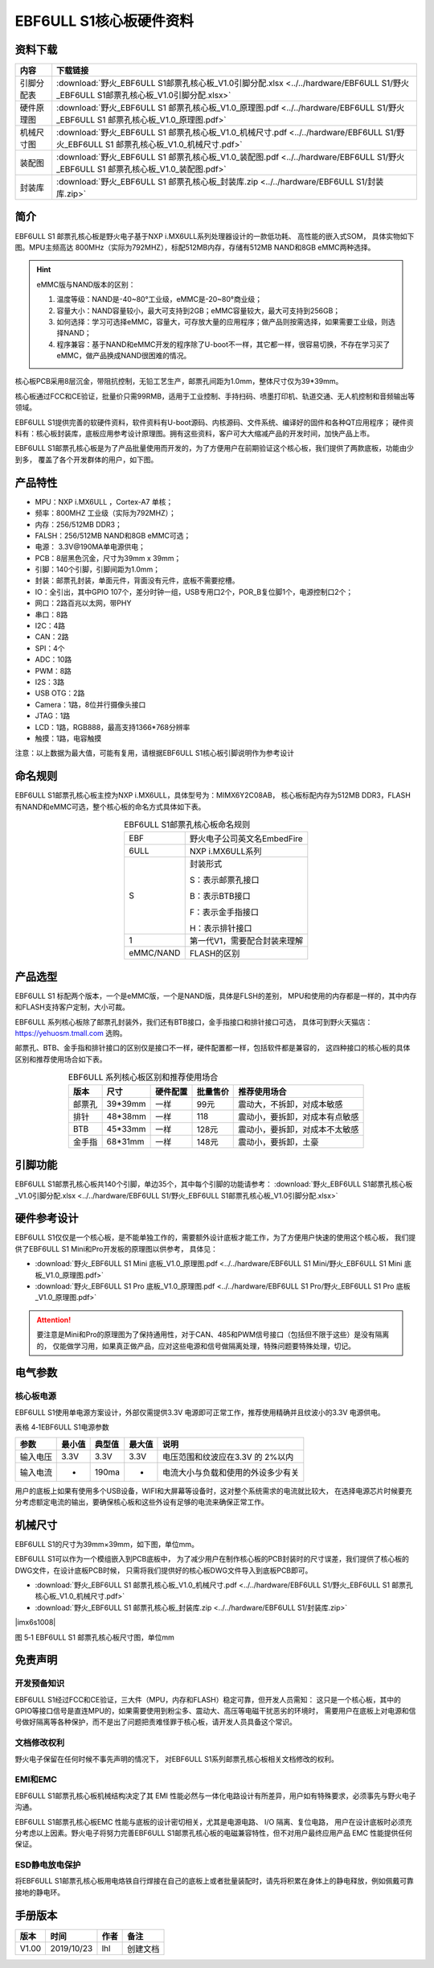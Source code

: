 .. vim: syntax=rst


EBF6ULL S1核心板硬件资料
==========================================



资料下载
------------------------

============  ====================
内容            下载链接
============  ====================
引脚分配表     :download:`野火_EBF6ULL S1邮票孔核心板_V1.0引脚分配.xlsx <../../hardware/EBF6ULL S1/野火_EBF6ULL S1邮票孔核心板_V1.0引脚分配.xlsx>`
硬件原理图     :download:`野火_EBF6ULL S1 邮票孔核心板_V1.0_原理图.pdf <../../hardware/EBF6ULL S1/野火_EBF6ULL S1 邮票孔核心板_V1.0_原理图.pdf>`
机械尺寸图     :download:`野火_EBF6ULL S1 邮票孔核心板_V1.0_机械尺寸.pdf <../../hardware/EBF6ULL S1/野火_EBF6ULL S1 邮票孔核心板_V1.0_机械尺寸.pdf>`
装配图         :download:`野火_EBF6ULL S1 邮票孔核心板_V1.0_装配图.pdf <../../hardware/EBF6ULL S1/野火_EBF6ULL S1 邮票孔核心板_V1.0_装配图.pdf>`
封装库         :download:`野火_EBF6ULL S1 邮票孔核心板_封装库.zip <../../hardware/EBF6ULL S1/封装库.zip>`
============  ====================


简介
--------------
EBF6ULL S1 邮票孔核心板是野火电子基于NXP i.MX6ULL系列处理器设计的一款低功耗、 高性能的嵌入式SOM，
具体实物如下图。MPU主频高达 800MHz（实际为792MHZ），标配512MB内存，存储有512MB NAND和8GB eMMC两种选择。


.. image:: media/imx6s1002.jpeg
   :align: center
   :alt: EBF6ULL S1邮票孔核心板（eMMC和NAND版本）

.. image:: media/imx6s1003.jpeg
   :align: center
   :alt: EBF6ULL S1邮票孔核心板

.. hint::

    eMMC版与NAND版本的区别：

    1. 温度等级：NAND是-40~80°工业级，eMMC是-20~80°商业级；

    #. 容量大小：NAND容量较小，最大可支持到2GB；eMMC容量较大，最大可支持到256GB；

    #. 如何选择：学习可选择eMMC，容量大，可存放大量的应用程序；做产品则按需选择，如果需要工业级，则选择NAND；

    #. 程序兼容：基于NAND和eMMC开发的程序除了U-boot不一样，其它都一样，很容易切换，不存在学习买了eMMC，做产品换成NAND很困难的情况。


核心板PCB采用8层沉金，带阻抗控制，无铅工艺生产，邮票孔间距为1.0mm，整体尺寸仅为39*39mm。

核心板通过FCC和CE验证，批量价只需99RMB，适用于工业控制、手持扫码、喷墨打印机、轨道交通、无人机控制和音频输出等领域。

EBF6ULL S1提供完善的软硬件资料，软件资料有U-boot源码、内核源码、文件系统、编译好的固件和各种QT应用程序；
硬件资料有：核心板封装库，底板应用参考设计原理图。拥有这些资料，客户可大大缩减产品的开发时间，加快产品上市。





EBF6ULL S1邮票孔核心板是为了产品批量使用而开发的，为了方便用户在前期验证这个核心板，我们提供了两款底板，功能由少到多，
覆盖了各个开发群体的用户，如下图。

.. image:: media/imx6s1004.jpeg
   :align: center
   :alt: EBF6ULL S1 Mini开发板


.. image:: media/imx6s1005.jpeg
   :align: center
   :alt: EBF6ULL S1 Pro 开发板


产品特性
----------------------

-  MPU：NXP i.MX6ULL ，Cortex-A7 单核；

-  频率：800MHZ 工业级（实际为792MHZ）；

-  内存：256/512MB DDR3；

-  FALSH：256/512MB NAND和8GB eMMC可选；

-  电源： 3.3V@190MA单电源供电；

-  PCB：8层黑色沉金，尺寸为39mm x 39mm；

-  引脚：140个引脚，引脚间距为1.0mm；

-  封装：邮票孔封装，单面元件，背面没有元件，底板不需要挖槽。

-  IO：全引出，其中GPIO 107个，差分时钟一组，USB专用口2个，POR_B复位脚1个，电源控制口2个；

-  网口：2路百兆以太网，带PHY

-  串口：8路

-  I2C：4路

-  CAN：2路

-  SPI：4个

-  ADC：10路

-  PWM：8路

-  I2S：3路

-  USB OTG：2路

-  Camera：1路，8位并行摄像头接口

-  JTAG：1路

-  LCD：1路，RGB888，最高支持1366*768分辨率

-  触摸：1路，电容触摸

注意：以上数据为最大值，可能有复用，请根据EBF6ULL S1核心板引脚说明作为参考设计

命名规则
---------------

EBF6ULL S1邮票孔核心板主控为NXP i.MX6ULL，具体型号为：MIMX6Y2C08AB，
核心板标配内存为512MB DDR3，FLASH 有NAND和eMMC可选，整个核心板的命名方式具体如下表。


.. list-table:: EBF6ULL S1邮票孔核心板命名规则
    :align: center

    * - EBF
      - 野火电子公司英文名EmbedFire

    * - 6ULL
      - NXP i.MX6ULL系列

    * - S
      -  封装形式

         S：表示邮票孔接口

         B：表示BTB接口

         F：表示金手指接口

         H：表示排针接口

    * - 1
      - 第一代V1，需要配合封装来理解

    * - eMMC/NAND
      - FLASH的区别


产品选型
-----------------------

EBF6ULL S1 标配两个版本，一个是eMMC版，一个是NAND版，具体是FLSH的差别，
MPU和使用的内存都是一样的，其中内存和FLASH支持客户定制，大小可裁。

EBF6ULL 系列核心板除了邮票孔封装外，我们还有BTB接口，金手指接口和排针接口可选，
具体可到野火天猫店：https://yehuosm.tmall.com 选购。

邮票孔、BTB、金手指和排针接口的区别仅是接口不一样，硬件配置都一样，包括软件都是兼容的，
这四种接口的核心板的具体区别和推荐使用场合如下表。


.. list-table:: EBF6ULL 系列核心板区别和推荐使用场合
    :align: center
    :header-rows: 1

    * - 版本
      - 尺寸
      - 硬件配置
      - 批量售价
      - 推荐使用场合

    * - 邮票孔
      - 39*39mm
      - 一样
      - 99元
      - 震动大，不拆卸，对成本敏感

    * - 排针
      - 48*38mm
      - 一样
      - 118
      - 震动小，要拆卸，对成本有点敏感

    * - BTB
      - 45*33mm
      - 一样
      - 128元
      - 震动小，要拆卸，对成本不太敏感

    * - 金手指
      - 68*31mm
      - 一样
      - 148元
      - 震动小，要拆卸，土豪



.. image:: media/imx6s1003.jpeg
   :align: center
   :alt: EBF6ULL S1邮票孔核心板

.. image:: media/imx6s1006.jpeg
   :align: center
   :alt: EBF6ULL F1邮票孔核心板

.. image:: media/imx6s1007.jpeg
   :align: center
   :alt: EBF6ULL B1邮票孔核心板


引脚功能
-----------------

EBF6ULL S1邮票孔核心板共140个引脚，单边35个，其中每个引脚的功能请参考：
:download:`野火_EBF6ULL S1邮票孔核心板_V1.0引脚分配.xlsx <../../hardware/EBF6ULL S1/野火_EBF6ULL S1邮票孔核心板_V1.0引脚分配.xlsx>`

硬件参考设计
-------------------

EBF6ULL S1仅仅是一个核心板，是不能单独工作的，需要额外设计底板才能工作，为了方便用户快速的使用这个核心板，
我们提供了EBF6ULL S1 Mini和Pro开发板的原理图以供参考，
具体见：

- :download:`野火_EBF6ULL S1 Mini 底板_V1.0_原理图.pdf <../../hardware/EBF6ULL S1 Mini/野火_EBF6ULL S1 Mini 底板_V1.0_原理图.pdf>`
- :download:`野火_EBF6ULL S1 Pro 底板_V1.0_原理图.pdf <../../hardware/EBF6ULL S1 Pro/野火_EBF6ULL S1 Pro 底板_V1.0_原理图.pdf>`



.. attention::

    要注意是Mini和Pro的原理图为了保持通用性，对于CAN、485和PWM信号接口（包括但不限于这些）是没有隔离的，
    仅能做学习用，如果真正做产品，应对这些电源和信号做隔离处理，特殊问题要特殊处理，切记。

电气参数
--------------

核心板电源
^^^^^^^^^^^^^^

EBF6ULL S1使用单电源方案设计，外部仅需提供3.3V 电源即可正常工作，推荐使用精确并且纹波小的3.3V 电源供电。

表格 4‑1EBF6ULL S1电源参数

======== ====== ====== ====== ==================================
参数     最小值 典型值 最大值 说明
======== ====== ====== ====== ==================================
输入电压 3.3V   3.3V   3.3V   电压范围和纹波应在3.3V 的 2%以内
输入电流 -      190ma  -      电流大小与负载和使用的外设多少有关
======== ====== ====== ====== ==================================

用户的底板上如果有使用多个USB设备，WIFI和大屏幕等设备时，这对整个系统需求的电流就比较大，
在选择电源芯片时候要充分考虑额定电流的输出，要确保核心板和这些外设有足够的电流来确保正常工作。

机械尺寸
---------------

EBF6ULL S1的尺寸为39mm×39mm，如下图，单位mm。

.. image:: media/imx6s1008.jpeg
   :align: center
   :alt: EBF6ULL S1 邮票孔核心板尺寸图，单位mm

EBF6ULL S1可以作为一个模组嵌入到PCB底板中，
为了减少用户在制作核心板的PCB封装时的尺寸误差，我们提供了核心板的DWG文件，在设计底板PCB时候，
只需将我们提供好的核心板DWG文件导入到底板PCB即可。

- :download:`野火_EBF6ULL S1 邮票孔核心板_V1.0_机械尺寸.pdf <../../hardware/EBF6ULL S1/野火_EBF6ULL S1 邮票孔核心板_V1.0_机械尺寸.pdf>`
- :download:`野火_EBF6ULL S1 邮票孔核心板_封装库.zip <../../hardware/EBF6ULL S1/封装库.zip>`

|imx6s1008|

图 5‑1 EBF6ULL S1 邮票孔核心板尺寸图，单位mm

免责声明
-----------------

开发预备知识
^^^^^^^^^^^^

EBF6ULL S1经过FCC和CE验证，三大件（MPU，内存和FLASH）稳定可靠，但开发人员需知：
这只是一个核心板，其中的GPIO等接口信号是直连MPU的，如果需要使用到粉尘多、震动大、高压等电磁干扰恶劣的环境时，
需要用户在底板上对电源和信号做好隔离等各种保护，而不是出了问题把责难怪罪于核心板，请开发人员具备这个常识。

文档修改权利
^^^^^^^^^^^^

野火电子保留在任何时候不事先声明的情况下， 对EBF6ULL S1系列邮票孔核心板相关文档修改的权利。

EMI和EMC
^^^^^^^^^^^^

EBF6ULL S1邮票孔核心板机械结构决定了其 EMI 性能必然与一体化电路设计有所差异，用户如有特殊要求，必须事先与野火电子沟通。

EBF6ULL S1邮票孔核心板EMC 性能与底板的设计密切相关，尤其是电源电路、 I/O 隔离、复位电路，
用户在设计底板时必须充分考虑以上因素。野火电子将努力完善EBF6ULL S1邮票孔核心板的电磁兼容特性，但不对用户最终应用产品 EMC 性能提供任何保证。

ESD静电放电保护
^^^^^^^^^^^^^^^^^^^^^^^^


将EBF6ULL S1邮票孔核心板用电烙铁自行焊接在自己的底板上或者批量装配时，请先将积累在身体上的静电释放，例如佩戴可靠接地的静电环。

手册版本
-------------

===== ========== ==== ========
版本  时间       作者 备注
===== ========== ==== ========
V1.00 2019/10/23 lhl  创建文档
===== ========== ==== ========



